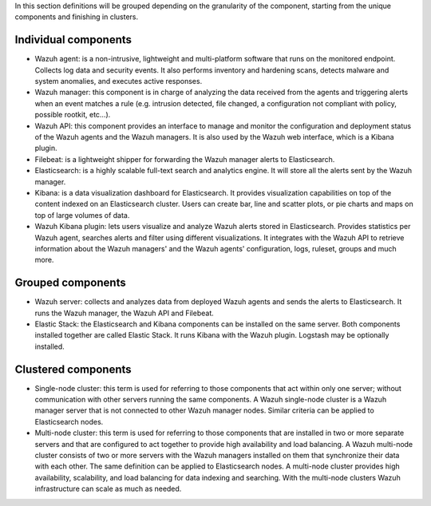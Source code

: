 .. Copyright (C) 2015, Wazuh, Inc.

In this section definitions will be grouped depending on the granularity of the component, starting from the unique components and finishing in clusters.

Individual components
^^^^^^^^^^^^^^^^^^^^^

* Wazuh agent: is a non-intrusive, lightweight and multi-platform software that runs on the monitored endpoint. Collects log data and security events. It also performs inventory and hardening scans, detects malware and system anomalies, and executes active responses.

* Wazuh manager: this component is in charge of analyzing the data received from the agents and triggering alerts when an event matches a rule (e.g. intrusion detected, file changed, a configuration not compliant with policy, possible rootkit, etc…).

* Wazuh API: this component provides an interface to manage and monitor the configuration and deployment status of the Wazuh agents and the Wazuh managers. It is also used by the Wazuh web interface, which is a Kibana plugin.

* Filebeat: is a lightweight shipper for forwarding the Wazuh manager alerts to Elasticsearch.

* Elasticsearch: is a highly scalable full-text search and analytics engine. It will store all the alerts sent by the Wazuh manager.

* Kibana: is a data visualization dashboard for Elasticsearch. It provides visualization capabilities on top of the content indexed on an Elasticsearch cluster. Users can create bar, line and scatter plots, or pie charts and maps on top of large volumes of data.

* Wazuh Kibana plugin: lets users visualize and analyze Wazuh alerts stored in Elasticsearch. Provides statistics per Wazuh agent, searches alerts and filter using different visualizations. It integrates with the Wazuh API to retrieve information about the Wazuh managers' and the Wazuh agents' configuration, logs, ruleset, groups and much more.

Grouped components
^^^^^^^^^^^^^^^^^^

* Wazuh server: collects and analyzes data from deployed Wazuh agents and sends the alerts to Elasticsearch. It runs the Wazuh manager, the Wazuh API and Filebeat.

* Elastic Stack: the Elasticsearch and Kibana components can be installed on the same server. Both components installed together are called Elastic Stack. It runs Kibana with the Wazuh plugin. Logstash may be optionally installed.

Clustered components
^^^^^^^^^^^^^^^^^^^^

* Single-node cluster: this term is used for referring to those components that act within only one server; without communication with other servers running the same components. A Wazuh single-node cluster is a Wazuh manager server that is not connected to other Wazuh manager nodes. Similar criteria can be applied to Elasticsearch nodes.

* Multi-node cluster: this term is used for referring to those components that are installed in two or more separate servers and that are configured to act together to provide high availability and load balancing. A Wazuh multi-node cluster consists of two or more servers with the Wazuh managers installed on them that synchronize their data with each other. The same definition can be applied to Elasticsearch nodes. A multi-node cluster provides high availability, scalability, and load balancing for data indexing and searching. With the multi-node clusters Wazuh infrastructure can scale as much as needed.

.. End of file
